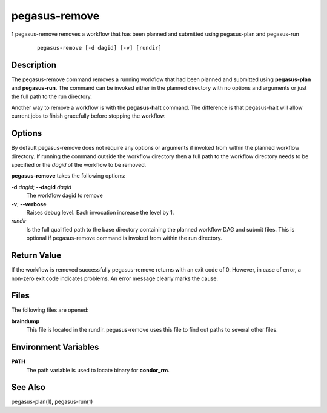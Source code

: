 .. _cli-pegasus-remove:

==============
pegasus-remove
==============

1
pegasus-remove
removes a workflow that has been planned and submitted using
pegasus-plan and pegasus-run

   ::

      pegasus-remove [-d dagid] [-v] [rundir]



Description
===========

The pegasus-remove command removes a running workflow that had
been planned and submitted using **pegasus-plan** and **pegasus-run**.
The command can be invoked either in the planned directory with no
options and arguments or just the full path to the run directory.

Another way to remove a workflow is with the **pegasus-halt** command. The
difference is that pegasus-halt will allow current jobs to finish
gracefully before stopping the workflow.



Options
=======

By default pegasus-remove does not require any options or arguments if
invoked from within the planned workflow directory. If running the
command outside the workflow directory then a full path to the workflow
directory needs to be specified or the *dagid* of the workflow to be
removed.

**pegasus-remove** takes the following options:

**-d** *dagid*; \ **--dagid** *dagid*
   The workflow dagid to remove

**-v**; \ **--verbose**
   Raises debug level. Each invocation increase the level by 1.

*rundir*
   Is the full qualified path to the base directory containing the
   planned workflow DAG and submit files. This is optional if
   pegasus-remove command is invoked from within the run directory.



Return Value
============

If the workflow is removed successfully pegasus-remove returns with an
exit code of 0. However, in case of error, a non-zero exit code
indicates problems. An error message clearly marks the cause.



Files
=====

The following files are opened:

**braindump**
   This file is located in the rundir. pegasus-remove uses this file to
   find out paths to several other files.



Environment Variables
=====================

**PATH**
   The path variable is used to locate binary for **condor_rm**.



See Also
========

pegasus-plan(1), pegasus-run(1)


